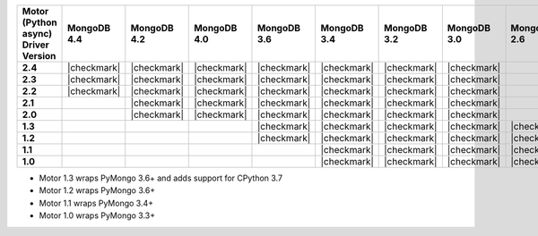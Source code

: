 
.. list-table::
   :header-rows: 1
   :stub-columns: 1
   :class: compatibility

   * - Motor (Python async) Driver Version
     - MongoDB 4.4
     - MongoDB 4.2
     - MongoDB 4.0
     - MongoDB 3.6
     - MongoDB 3.4
     - MongoDB 3.2
     - MongoDB 3.0
     - MongoDB 2.6

   * - 2.4
     - |checkmark|
     - |checkmark|
     - |checkmark|
     - |checkmark|
     - |checkmark|
     - |checkmark|
     - |checkmark|
     -

   * - 2.3
     - |checkmark|
     - |checkmark|
     - |checkmark|
     - |checkmark|
     - |checkmark|
     - |checkmark|
     - |checkmark|
     -

   * - 2.2
     - |checkmark|
     - |checkmark|
     - |checkmark|
     - |checkmark|
     - |checkmark|
     - |checkmark|
     - |checkmark|
     -

   * - 2.1
     -
     - |checkmark|
     - |checkmark|
     - |checkmark|
     - |checkmark|
     - |checkmark|
     - |checkmark|
     -

   * - 2.0
     -
     - |checkmark|
     - |checkmark|
     - |checkmark|
     - |checkmark|
     - |checkmark|
     - |checkmark|
     -

   * - 1.3  
     -
     -
     -
     - |checkmark|
     - |checkmark|
     - |checkmark|
     - |checkmark|
     - |checkmark|

   * - 1.2
     -
     -
     -
     - |checkmark|
     - |checkmark|
     - |checkmark|
     - |checkmark|
     - |checkmark|

   * - 1.1
     -
     -
     -
     -
     - |checkmark|
     - |checkmark|
     - |checkmark|
     - |checkmark|

   * - 1.0
     -
     -
     -
     -
     - |checkmark|
     - |checkmark|
     - |checkmark|
     - |checkmark|


- Motor 1.3 wraps PyMongo 3.6+ and adds support for CPython 3.7
- Motor 1.2 wraps PyMongo 3.6+
- Motor 1.1 wraps PyMongo 3.4+
- Motor 1.0 wraps PyMongo 3.3+

